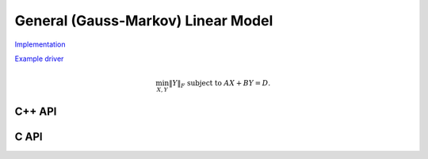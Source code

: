 General (Gauss-Markov) Linear Model
===================================

`Implementation <https://github.com/elemental/Elemental/blob/master/src/lapack-like/solve/GLM.cpp>`__

`Example driver <https://github.com/elemental/Elemental/blob/master/examples/lapack-like/GLM.cpp>`__

.. math::

   \min_{X,Y} \| Y \|_F \;\;\; \text{subject to } A X + B Y = D.

C++ API
^^^^^^^

.. cpp:function:: void GLM( Matrix<F>& A, Matrix<F>& B, Matrix<F>& D, Matrix<F>& Y )
.. cpp:function:: void GLM( AbstractDistMatrix<F>& A, AbstractDistMatrix<F>& B, AbstractDistMatrix<F>& D, AbstractDistMatrix<F>& Y )

C API
^^^^^

.. c:function:: ElError ElGLM_s( ElMatrix_s A, ElMatrix_s B, ElMatrix_s D, ElMatrix_s Y )
.. c:function:: ElError ElGLM_d( ElMatrix_d A, ElMatrix_d B, ElMatrix_d D, ElMatrix_d Y )
.. c:function:: ElError ElGLM_c( ElMatrix_c A, ElMatrix_c B, ElMatrix_c D, ElMatrix_c Y )
.. c:function:: ElError ElGLM_z( ElMatrix_z A, ElMatrix_z B, ElMatrix_z D, ElMatrix_z Y )
.. c:function:: ElError ElGLMDist_s( ElDistMatrix_s A, ElDistMatrix_s B, ElDistMatrix_s D, ElDistMatrix_s Y )
.. c:function:: ElError ElGLMDist_d( ElDistMatrix_d A, ElDistMatrix_d B, ElDistMatrix_d D, ElDistMatrix_d Y )
.. c:function:: ElError ElGLMDist_c( ElDistMatrix_c A, ElDistMatrix_c B, ElDistMatrix_c D, ElDistMatrix_c Y )
.. c:function:: ElError ElGLMDist_z( ElDistMatrix_z A, ElDistMatrix_z B, ElDistMatrix_z D, ElDistMatrix_z Y )
